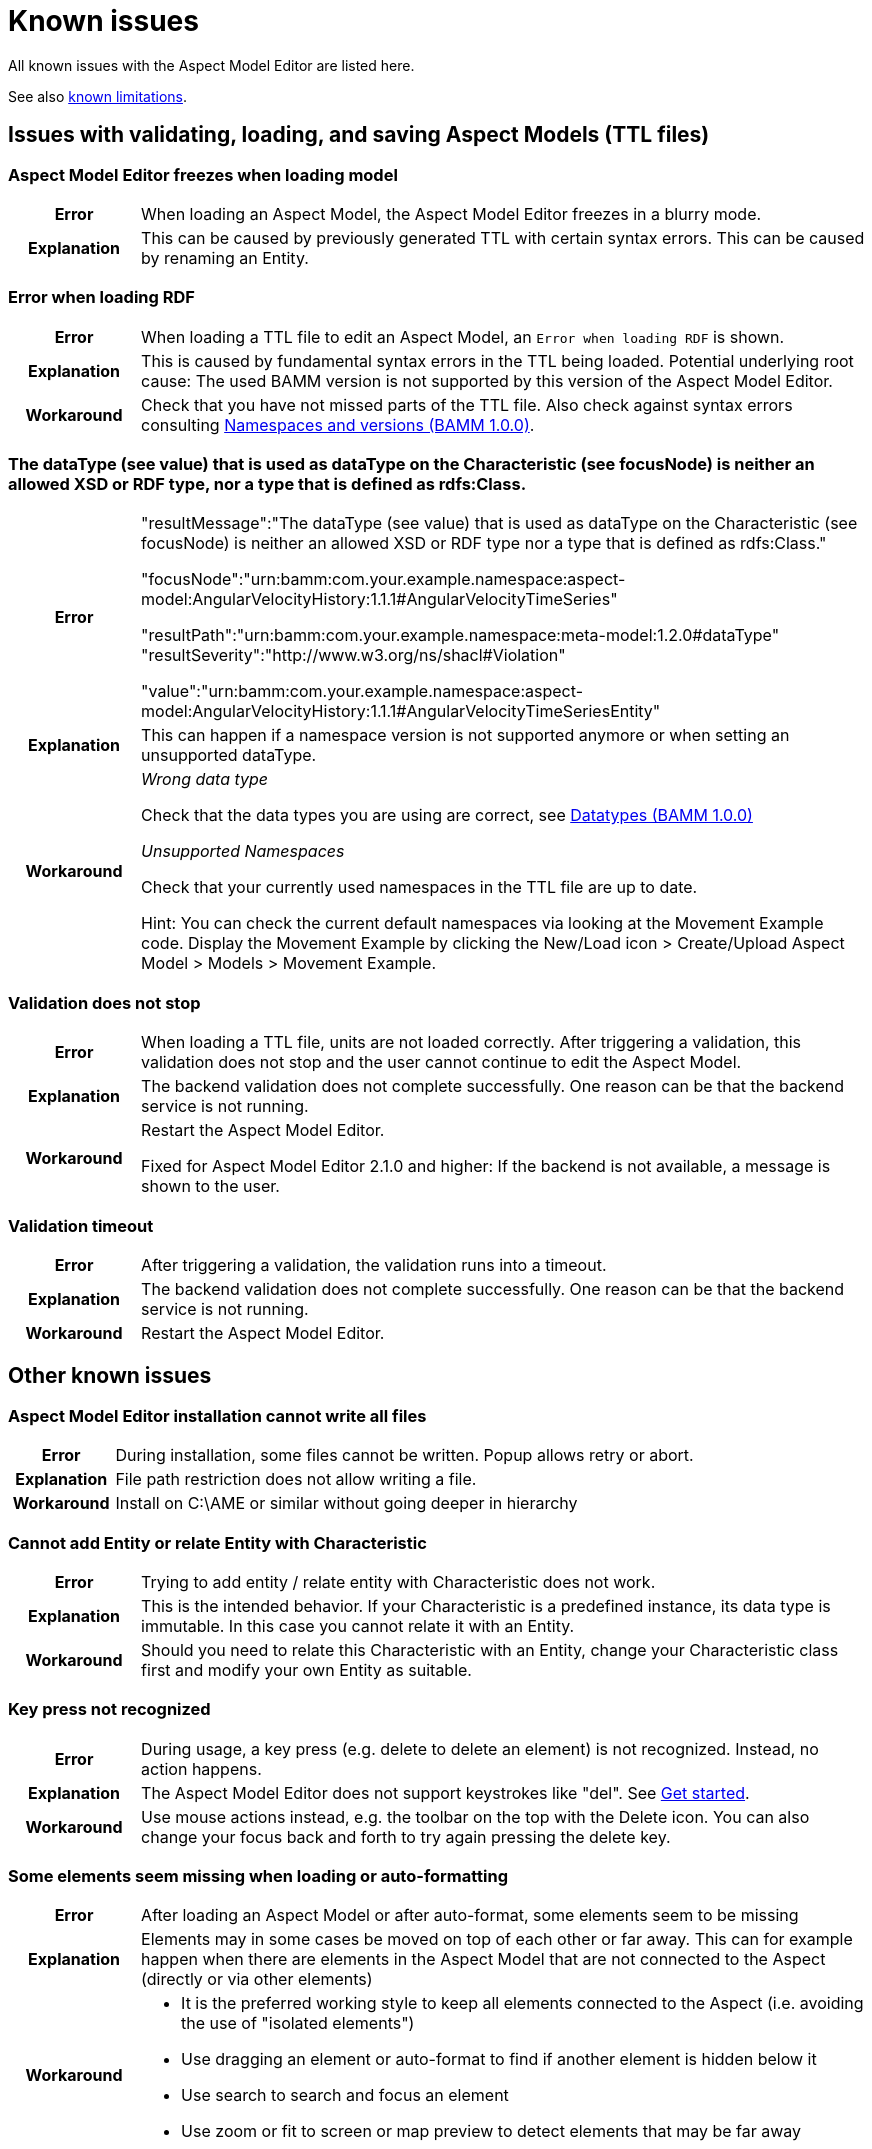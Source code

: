 :page-partial:

[[known-issues]]
= Known issues

All known issues with the Aspect Model Editor are listed here.

See also xref:known-limitations.adoc#known-limitations[known limitations].

[[issues-with-validation-loading-ttl-files]]
== Issues with validating, loading, and saving Aspect Models (TTL files)

[[aspect-model-editor-freezes-loading-model]]
=== Aspect Model Editor freezes when loading model

[%noheader, cols="15%,85%"]
|===
h| Error
a| When loading an Aspect Model, the Aspect Model Editor freezes in a blurry mode.

h| Explanation
a| This can be caused by previously generated TTL with certain syntax errors. This can be caused by renaming an Entity.
|===

[[error-when-loading-rdf]]
=== Error when loading RDF

[%noheader, cols="15%,85%"]
|===
h| Error
a| When loading a TTL file to edit an Aspect Model, an `Error when loading RDF` is shown.

h| Explanation
a| This is caused by fundamental syntax errors in the TTL being loaded. Potential underlying root cause: The used BAMM
version is not supported by this version of the Aspect Model Editor.

h| Workaround
a|
Check that you have not missed parts of the TTL file. Also check against syntax errors consulting https://openmanufacturingplatform.github.io/sds-bamm-aspect-meta-model/bamm-specification/v1.0.0/namespaces.html[Namespaces and versions (BAMM 1.0.0)^, opts=nofollow].
|===

[[datatype-characteristic]]
=== The dataType (see value) that is used as dataType on the Characteristic (see focusNode) is neither an allowed XSD or RDF type, nor a type that is defined as rdfs:Class.

[%noheader, cols="15%,85%"]
|===
h| Error
a|
"resultMessage":"The dataType (see value) that is used as dataType on the Characteristic (see focusNode) is neither an allowed XSD or RDF type nor a type that is defined as rdfs:Class."

"focusNode":"urn:bamm:com.your.example.namespace:aspect-model:AngularVelocityHistory:1.1.1#AngularVelocityTimeSeries"

"resultPath":"urn:bamm:com.your.example.namespace:meta-model:1.2.0#dataType" "resultSeverity":"http://www.w3.org/ns/shacl#Violation"

"value":"urn:bamm:com.your.example.namespace:aspect-model:AngularVelocityHistory:1.1.1#AngularVelocityTimeSeriesEntity"

h| Explanation
a| This can happen if a namespace version is not supported anymore or when setting an unsupported dataType.

h| Workaround
a|
_Wrong data type_

Check that the data types you are using are correct, see
https://openmanufacturingplatform.github.io/sds-bamm-aspect-meta-model/bamm-specification/v1.0.0/datatypes.html[Datatypes (BAMM 1.0.0)^, opts=nofollow]

_Unsupported Namespaces_

Check that your currently used namespaces in the TTL file are up to date.

Hint: You can check the current default namespaces via looking at the Movement Example code. Display the Movement Example by clicking the New/Load icon > Create/Upload Aspect Model > Models > Movement Example.
|===

[[validation-does-not-stop]]
=== Validation does not stop

[%noheader, cols="15%,85%"]
|===
h| Error
a| When loading a TTL file, units are not loaded correctly. After triggering a validation, this validation does not stop and the user cannot continue to edit the Aspect Model.

h| Explanation
a|
The backend validation does not complete successfully. One reason can be that the backend service is not running.

h| Workaround
a|
Restart the Aspect Model Editor.

Fixed for Aspect Model Editor 2.1.0 and higher: If the backend is not available, a message is shown to the user.
|===


[[validation-timeout]]
=== Validation timeout

[%noheader, cols="15%,85%"]
|===
h| Error
a| After triggering a validation, the validation runs into a timeout.

h| Explanation
a| The backend validation does not complete successfully. One reason can be that the backend service is not running.

h| Workaround
a| Restart the Aspect Model Editor.
|===


[[other-known-issues]]
== Other known issues

[[aspect-model-editor-installation-cannot-write-all-files]]
=== Aspect Model Editor installation cannot write all files

[%noheader, cols="15%,85%"]
|===
h| Error
a| During installation, some files cannot be written. Popup allows retry or abort.

h| Explanation
a| File path restriction does not allow writing a file.

h| Workaround
a| Install on C:\AME or similar without going deeper in hierarchy
|===

[[cannot-add-entity-relate-entity-with-characteristic]]
=== Cannot add Entity or relate Entity with Characteristic

[%noheader, cols="15%,85%"]
|===
h| Error
a| Trying to add entity / relate entity with Characteristic does not work.

h| Explanation
a| This is the intended behavior. If your Characteristic is a predefined instance, its data type is immutable. In this case you cannot relate it with an Entity.

h| Workaround
a| Should you need to relate this Characteristic with an Entity, change your Characteristic class first and modify your own Entity as suitable.
|===

[[key-press-not-recognized]]
=== Key press not recognized

[%noheader, cols="15%,85%"]
|===
h| Error
a| During usage, a key press (e.g. delete to delete an element) is not recognized. Instead, no action happens.

h| Explanation
a| The Aspect Model Editor does not support keystrokes like "del". See xref:get-started.adoc[Get started].

h| Workaround
a| Use mouse actions instead, e.g. the toolbar on the top with the Delete icon. You can also change your focus back and forth to try again pressing the delete key.
|===

[[elements-missing-auto-format]]
=== Some elements seem missing when loading or auto-formatting

[%noheader, cols="15%,85%"]
|===
h| Error
a| After loading an Aspect Model or after auto-format, some elements seem to be missing

h| Explanation
a|
Elements may in some cases be moved on top of each other or far away. This can for example happen when there are elements in the Aspect Model that are not connected to the Aspect (directly or via other elements)


h| Workaround
a|
* It is the preferred working style to keep all elements connected to the Aspect (i.e. avoiding the use of "isolated elements")
* Use dragging an element or auto-format to find if another element is hidden below it
* Use search to search and focus an element
* Use zoom or fit to screen or map preview to detect elements that may be far away
|===

[[uninstaller-not-available]]
=== Uninstaller not available

[%noheader, cols="15%,85%"]
|===
h| Error
a|
The "Aspect Model Editor Uninstaller" is not available when searching via Windows search bar, see

image::uninstall-error.png[width=50%]

h| Explanation
a| Unknown root cause.

h| Workaround
a|

Uninstall via context menu which will lead to add/remove programs

image::uninstall-04.png[width=50%]

image::uninstall-05.png[width=100%]
|===


[[javascript-mac-ame3.0.0]]
=== MacOS: JavaScript error occurred in the main process

[%noheader, cols="15%,85%"]
|===
h| Error
a|
Error message when starting the Aspect Model Editor on MacOS.

h| Explanation
a|
If your MacOS version is running Apple's new security feature, it could happen that the application is started in a kind of sandbox. You can easily detect this by reading the following in the JavaScript error message: `Uncaught Exception: Error: spawn /private/var...` (see image below).

image::error-mac-javascript-main-process.png[width=50%]

h| Workaround
a|
The keyword here is `/private/var`, which means that your application is in a kind of quarantine and can only be unlocked by you. For this you must open your terminal and execute the following command:

`xattr -r -d com.apple.quarantine /Applications/AspectModelEditor/Aspect-Model-Editor.app`

Please note that the path to the application can change and this is only the default path.

Please keep in mind that this is not an official Apple version, and it must be confirmed in the security settings first. You may be asked several times before the app opens.

If your security settings are enabled to launch unverified applications, the following error messages may pop up. These must be pre-approved in the security settings of your system.

image::error-mac-javascript-main-process-approval.png[width=70%]

The following should be considered when approving:

* Error messages must not be closed.
* Go to System Preferences and click on Security & Privacy.
* Open the General tab and click on the small padlock at the left bottom corner to make changes.
* Enter your admin password.
* Close messages and restart the Aspect Model Editor.
|===

++++
<style>
  .imageblock {flex-direction: row !important;}
</style>
++++
